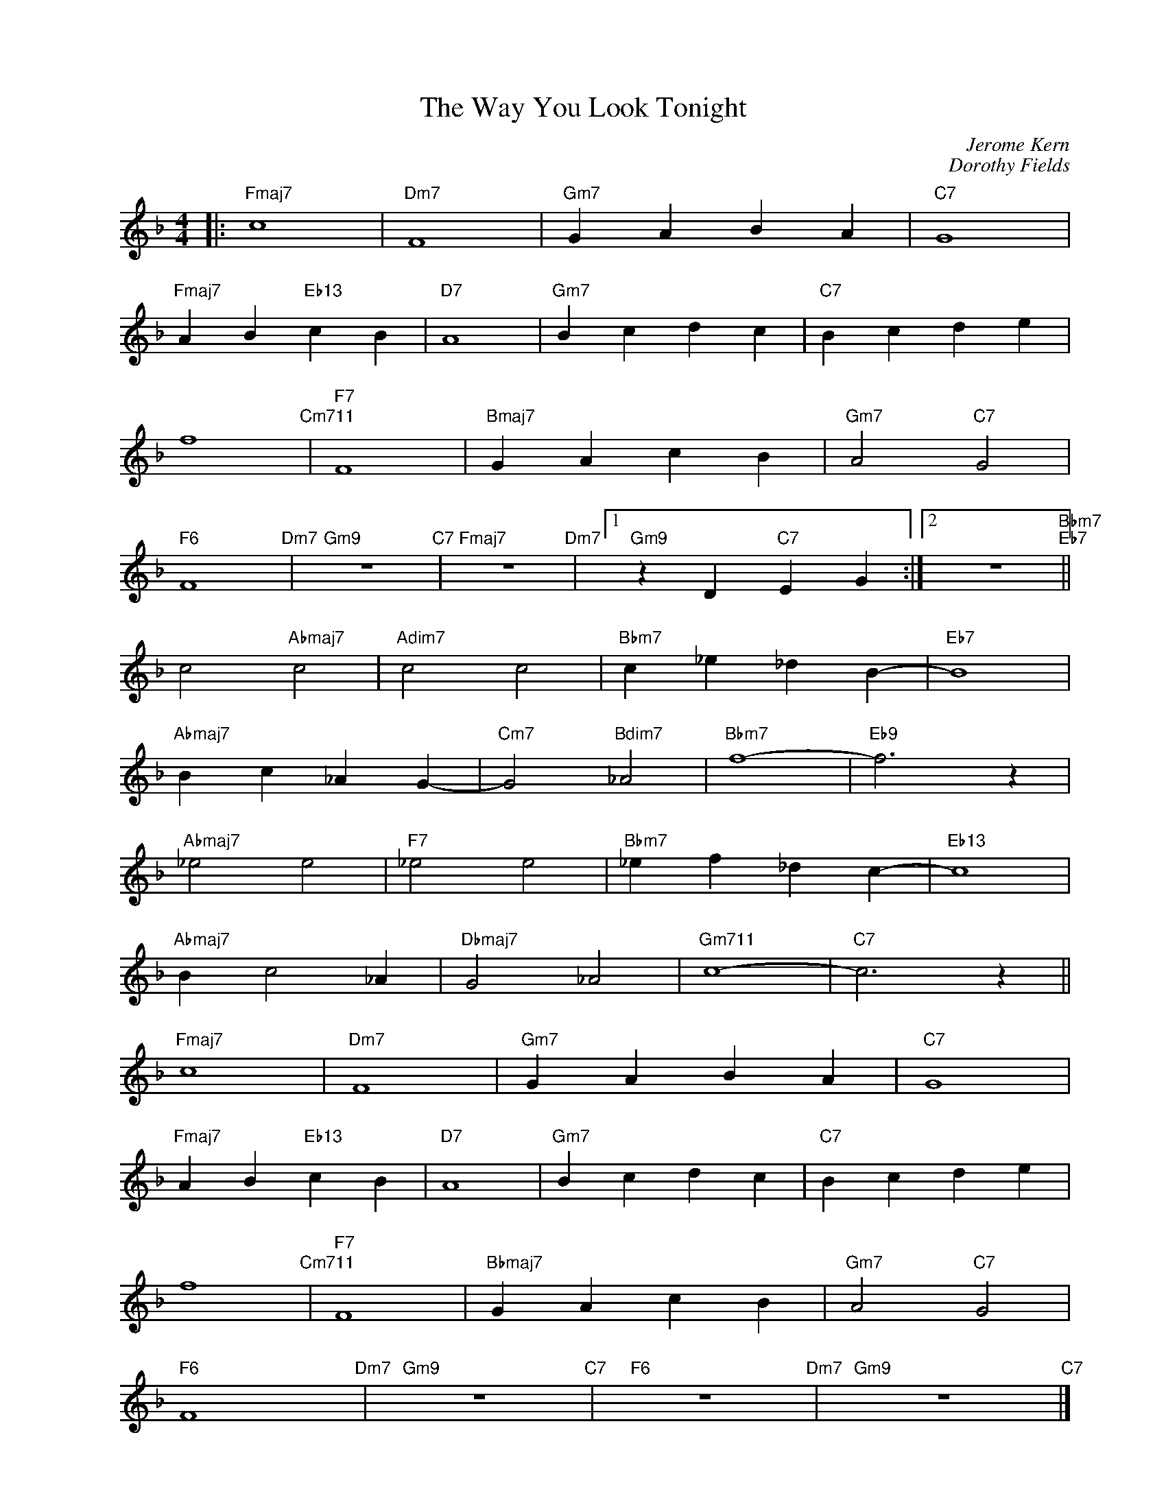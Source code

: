 X:1
T:The Way You Look Tonight
C:Jerome Kern
C:Dorothy Fields
Z:Dorothy Fields
Z:Copyright Â© www.realbook.site
L:1/4
M:4/4
I:linebreak $
K:F
V:1 treble nm=" " snm=" "
V:1
|:"Fmaj7" c4 |"Dm7" F4 |"Gm7" G A B A |"C7" G4 |$"Fmaj7" A B"Eb13" c B |"D7" A4 |"Gm7" B c d c | %7
"C7" B c d e |$ f4"Cm711" |"F7" F4 |"Bmaj7" G A c B |"Gm7" A2"C7" G2 |$"F6" F4"Dm7" |"Gm9" z4"C7" | %14
"Fmaj7" z4"Dm7" |1"Gm9" z D"C7" E G :|2 z4"Bbm7""Eb7" ||$ c2"Abmaj7" c2 |"Adim7" c2 c2 | %19
"Bbm7" c _e _d B- |"Eb7" B4 |$"Abmaj7" B c _A G- |"Cm7" G2"Bdim7" _A2 |"Bbm7" f4- |"Eb9" f3 z |$ %25
"Abmaj7" _e2 e2 |"F7" _e2 e2 |"Bbm7" _e f _d c- |"Eb13" c4 |$"Abmaj7" B c2 _A |"Dbmaj7" G2 _A2 | %31
"Gm711" c4- |"C7" c3 z ||$"Fmaj7" c4 |"Dm7" F4 |"Gm7" G A B A |"C7" G4 |$"Fmaj7" A B"Eb13" c B | %38
"D7" A4 |"Gm7" B c d c |"C7" B c d e |$ f4"Cm711" |"F7" F4 |"Bbmaj7" G A c B |"Gm7" A2"C7" G2 |$ %45
"F6" F4"Dm7" |"Gm9" z4"C7" |"F6" z4"Dm7" |"Gm9" z4"C7" |] %49

